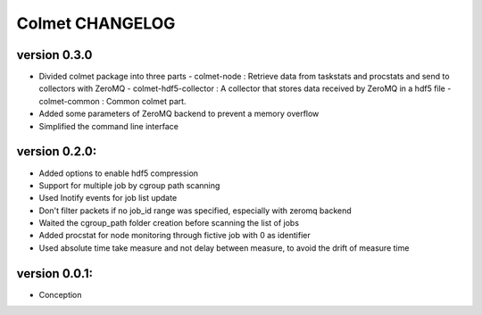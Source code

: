 Colmet CHANGELOG
================

version 0.3.0
-------------

* Divided colmet package into three parts
  - colmet-node : Retrieve data from taskstats and procstats and send to collectors with ZeroMQ
  - colmet-hdf5-collector : A collector that stores data received by ZeroMQ in a hdf5 file
  - colmet-common : Common colmet part.
* Added some parameters of ZeroMQ backend to prevent a memory overflow
* Simplified the command line interface

version 0.2.0:
--------------

* Added options to enable hdf5 compression
* Support for multiple job by cgroup path scanning
* Used Inotify events for job list update
* Don't filter packets if no job_id range was specified, especially with zeromq backend
* Waited the cgroup_path folder creation before scanning the list of jobs
* Added procstat for node monitoring through fictive job with 0 as identifier
* Used absolute time take measure and not delay between measure, to avoid the drift of measure time

version 0.0.1:
--------------

* Conception
